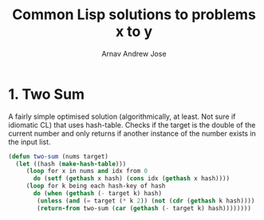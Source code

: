 #+title: Common Lisp solutions to problems x to y
#+author: Arnav Andrew Jose

* 1. Two Sum
A fairly simple optimised solution (algorithmically, at least. Not sure if idiomatic CL) that uses hash-table.
Checks if the target is the double of the current number and only returns if another instance of the number exists in the input list.

#+BEGIN_SRC lisp :tangle solutions/two-sum.lisp
  (defun two-sum (nums target)
    (let ((hash (make-hash-table)))
       (loop for x in nums and idx from 0
	     do (setf (gethash x hash) (cons idx (gethash x hash))))
       (loop for k being each hash-key of hash
	     do (when (gethash (- target k) hash)
		  (unless (and (= target (* k 2)) (not (cdr (gethash k hash))))
		  (return-from two-sum (car (gethash (- target k) hash))))))))
#+END_SRC

